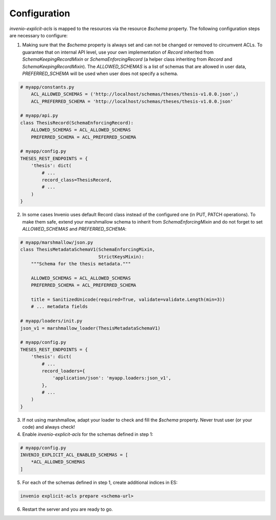 .. highlight:: python

Configuration
-------------

`invenio-explicit-acls` is mapped to the resources via the resource `$schema` property.
The following configuration steps are necessary to configure:

1. Making sure that the `$schema` property is always set and can not be
   changed or removed to circumvent ACLs. To guarantee that on internal API level,
   use your own implementation of `Record` inherited from `SchemaKeepingRecordMixin`
   or `SchemaEnforcingRecord` (a helper class inheriting from
   `Record` and `SchemaKeepingRecordMixin`). The `ALLOWED_SCHEMAS` is a list of schemas
   that are allowed in user data, `PREFERRED_SCHEMA` will be used when user does not
   specify a schema.

.. code-block:: python

    # myapp/constants.py
        ACL_ALLOWED_SCHEMAS = ('http://localhost/schemas/theses/thesis-v1.0.0.json',)
        ACL_PREFERRED_SCHEMA = 'http://localhost/schemas/theses/thesis-v1.0.0.json'

    # myapp/api.py
    class ThesisRecord(SchemaEnforcingRecord):
        ALLOWED_SCHEMAS = ACL_ALLOWED_SCHEMAS
        PREFERRED_SCHEMA = ACL_PREFERRED_SCHEMA

    # myapp/config.py
    THESES_REST_ENDPOINTS = {
        'thesis': dict(
            # ...
            record_class=ThesisRecord,
            # ...
        )
    }



2. In some cases Invenio uses default Record class instead of the configured one
   (in PUT, PATCH operations). To make them safe, extend your marshmallow schema
   to inherit from `SchemaEnforcingMixin` and do not forget to set `ALLOWED_SCHEMAS`
   and `PREFERRED_SCHEMA`:

.. code-block:: python

    # myapp/marshmallow/json.py
    class ThesisMetadataSchemaV1(SchemaEnforcingMixin,
                                 StrictKeysMixin):
        """Schema for the thesis metadata."""

        ALLOWED_SCHEMAS = ACL_ALLOWED_SCHEMAS
        PREFERRED_SCHEMA = ACL_PREFERRED_SCHEMA

        title = SanitizedUnicode(required=True, validate=validate.Length(min=3))
        # ... metadata fields

    # myapp/loaders/init.py
    json_v1 = marshmallow_loader(ThesisMetadataSchemaV1)

    # myapp/config.py
    THESES_REST_ENDPOINTS = {
        'thesis': dict(
            # ...
            record_loaders={
                'application/json': 'myapp.loaders:json_v1',
            },
            # ...
        )
    }


3. If not using marshmallow, adapt your loader to check and fill the `$schema` property.
   Never trust user (or your code) and always check!

4. Enable `invenio-explicit-acls` for the schemas defined in step 1:

.. code-block:: python

    # myapp/config.py
    INVENIO_EXPLICIT_ACL_ENABLED_SCHEMAS = [
        *ACL_ALLOWED_SCHEMAS
    ]

5. For each of the schemas defined in step 1, create additional indices in ES:

.. code-block:: bash

    invenio explicit-acls prepare <schema-url>

6. Restart the server and you are ready to go.
